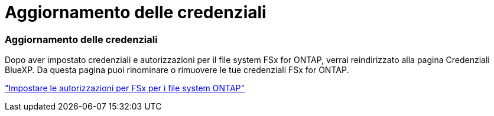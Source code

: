 = Aggiornamento delle credenziali
:allow-uri-read: 




=== Aggiornamento delle credenziali

Dopo aver impostato credenziali e autorizzazioni per il file system FSx for ONTAP, verrai reindirizzato alla pagina Credenziali BlueXP. Da questa pagina puoi rinominare o rimuovere le tue credenziali FSx for ONTAP.

link:https://docs.netapp.com/us-en/bluexp-fsx-ontap/requirements/task-setting-up-permissions-fsx.html["Impostare le autorizzazioni per FSx per i file system ONTAP"]
